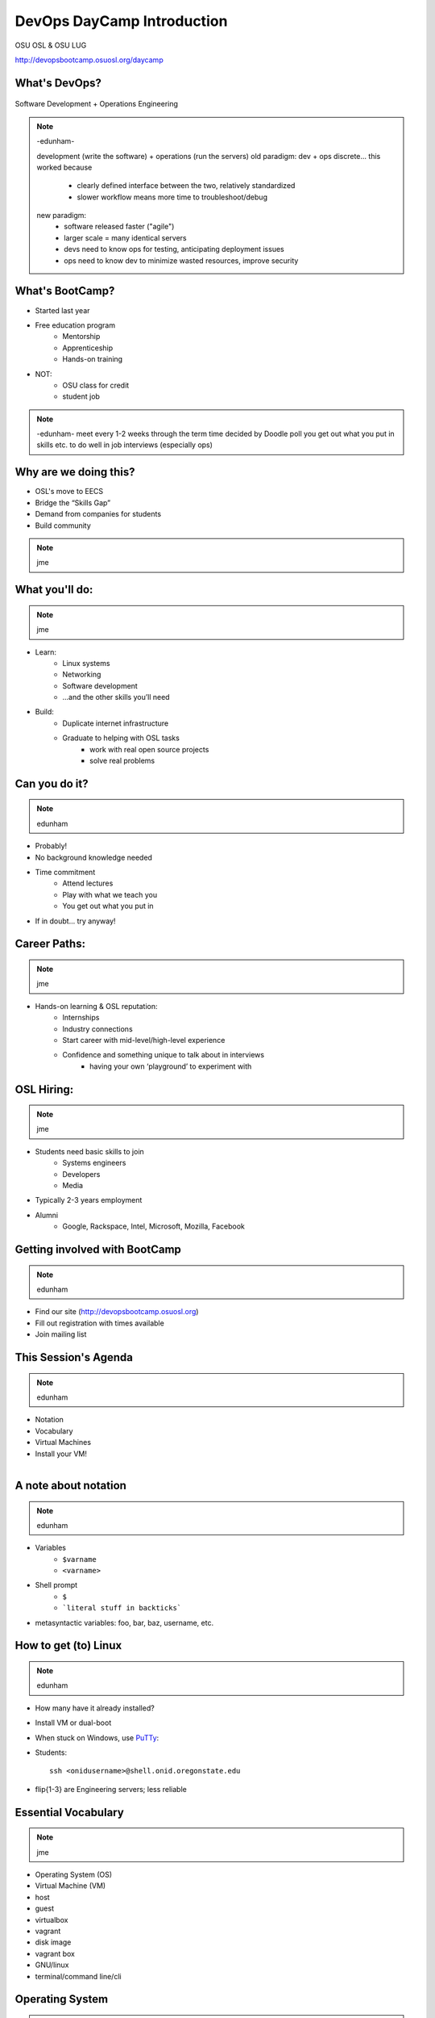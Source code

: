 DevOps DayCamp Introduction
===========================

OSU OSL & OSU LUG

http://devopsbootcamp.osuosl.org/daycamp

What's DevOps?
--------------

.. figure:: /static/devops.jpg

Software Development + Operations Engineering

.. note:: -edunham-

    development (write the software) + operations (run the servers)
    old paradigm: dev + ops discrete... this worked because
        * clearly defined interface between the two, relatively standardized
        * slower workflow means more time to troubleshoot/debug
    new paradigm:
        * software released faster ("agile")
        * larger scale = many identical servers
        * devs need to know ops for testing, anticipating deployment issues
        * ops need to know dev to minimize wasted resources, improve security

What's BootCamp?
----------------

* Started last year
* Free education program
    * Mentorship
    * Apprenticeship
    * Hands-on training
* NOT:
    * OSU class for credit
    * student job

.. note:: -edunham-
    meet every 1-2 weeks through the term
    time decided by Doodle poll
    you get out what you put in
    skills etc. to do well in job interviews (especially ops)

Why are we doing this?
----------------------

* OSL's move to EECS
* Bridge the “Skills Gap”
* Demand from companies for students
* Build community

.. note:: jme

What you'll do:
---------------

.. note:: jme

* Learn:
    * Linux systems
    * Networking
    * Software development
    * ...and the other skills you’ll need
* Build:
    * Duplicate internet infrastructure
    * Graduate to helping with OSL tasks
        * work with real open source projects
        * solve real problems

Can you do it?
--------------

.. note:: edunham

* Probably!
* No background knowledge needed
* Time commitment
    * Attend lectures
    * Play with what we teach you
    * You get out what you put in
* If in doubt... try anyway!

Career Paths:
-------------

.. note:: jme

* Hands-on learning & OSL reputation:
    * Internships
    * Industry connections
    * Start career with mid-level/high-level experience
    * Confidence and something unique to talk about in interviews
        * having your own ‘playground’ to experiment with

OSL Hiring:
-----------

.. note:: jme

* Students need basic skills to join
    * Systems engineers
    * Developers
    * Media
* Typically 2-3 years employment
* Alumni
    * Google, Rackspace, Intel, Microsoft, Mozilla, Facebook

Getting involved with BootCamp
------------------------------

.. note:: edunham

* Find our site (http://devopsbootcamp.osuosl.org)
* Fill out registration with times available
* Join mailing list

This Session's Agenda
---------------------

.. note:: edunham

* Notation
* Vocabulary
* Virtual Machines
* Install your VM!

.. figure:: /static/Tux.png
    :align: right

A note about notation
---------------------

.. note:: edunham

.. figure:: /static/stickynote.png
    :align: right
    :scale: 20%

* Variables
    * ``$varname``
    * ``<varname>``
* Shell prompt
    * ``$``
    * ```literal stuff in backticks```
* metasyntactic variables: foo, bar, baz, username, etc.

How to get (to) Linux
---------------------

.. note:: edunham

.. figure:: /static/dualboot.png
    :align: right
    :scale: 40%

* How many have it already installed?
* Install VM or dual-boot
* When stuck on Windows, use `PuTTy`_:
* Students::

    ssh <onidusername>@shell.onid.oregonstate.edu


.. figure:: /static/osm_server.jpg
    :align: right
    :scale: 50%

* flip{1-3} are Engineering servers; less reliable

.. _PuTTy: http://www.chiark.greenend.org.uk/~sgtatham/putty/

Essential Vocabulary
--------------------

.. note:: jme

* Operating System (OS)
* Virtual Machine (VM)
* host
* guest
* virtualbox
* vagrant
* disk image
* vagrant box
* GNU/linux
* terminal/command line/cli

Operating System
----------------

.. note:: jme

* Kernel + Userland utilities
* Kernel manages things like:

  * hardware
  * processes
  * filesystems

* Userland utilities provide basic tools to make the system useful

Virtual Machine
---------------

.. note:: edunham

* The host creates some virtual hardware, and 'runs' the virtual hardware
* virtual hardware runs an operating system, which interacts with the virtual hardware
* Different virtual machines can be more or less virtualized than others

Host
----

.. note:: edunham

The physical machine on which the virtual machine runs

Examples:

  * Your laptop
  * Physical servers that cloud providers (AWS, Rackspace, DigitalOcean) run

Guest
-----

.. note:: edunham

The virtual machine.

Examples:

  * The virtual machine you are about to start up
  * A cloud instance

Virtualbox
----------

.. note:: jme

* Free and Open Source Software (FOSS) to manage and run virtual machines
* Originally written by Sun, now owned by Oracle
* Works well on Linux, OSX, and Windows (and even FreeBSD!)

Vagrant
-------

.. note:: jme

* A tool to manage virtual machines
* Works with lots of types of virtualmachines
* Uses a 'Vagrantfile' to manage machines
* Workflow looks like::

    $ vagrant init <box>
    $ vagrant up
    $ vagrant ssh

Disk Image
----------

.. note:: edunham

* a file which lives on the host that represents a disk to a VM
* delete it, and the hard drive on the VM disappears
* different formats exist, not always convertible

Vagrant Box
-----------

.. note:: edunham

* A disk image + vagrant metadata
* Allows you to copy a virtual machine and run it elsewhere
* Tied to backend vagrant uses (virtualbox for us)

GNU
---

.. note:: jme

.. figure:: /static/gnu.jpg
    :align: right

* Set of user-space tools needed to complete a basic operating system
* Started by Richard Stallman (rms)
* Maintained by the FSF (which is run by rms)
* Licensed under the GPL (which rms wrote)

Linux
-----

.. note:: jme

.. figure:: /static/Tux.png
    :align: left

* A kernel (and ONLY a kernel)
* Started by Linus Torvalds
* Licensed under the GPL

Trying Linux on a Virtual Machine
---------------------------------

.. note:: edunham

Virtual machines act as a full system on a physical machine

.. figure:: /static/virtualbox.png
    :align: right :scale: 50%

* Hypervisors:

    * VirtualBox (free) -- we will use this one
    * VMWare (mostly free)
    * KVM (Linux only hosts)
    * Parallels

* Public Cloud Virtual Machines

    * Amazon EC2, Rackspace Cloud, Google Compute Engine, etc

* Easy way to test without breaking your machine!

Installing Linux on Virtualbox
------------------------------

.. note:: jme

* Install virtualbox and vagrant from the USB drives
* Copy centos-6.5.box to your laptop
* Copy putty.exe to your laptop if you're on Windows.
* Get instructions for individual operating systems from the helpers

Vagrant & VirtualBox
--------------------

.. note:: jme

.. note::
  We're using CentOS as our base image for now but will use Debian later. You
  can see the gui by uncommenting the line in the Vagrantfile.

* Open a terminal and cd to the directory you copied the box file to.

  * Don't know what this means? Ask! We'll help!

.. code-block:: bash

    # add the box
    vagrant box add centos centos-6.5.box

    # initialize
    vagrant init centos

    # start vm
    vagrant up

    # log in
    vagrant ssh # windows users will use putty here

Vagrant cheat sheet
-------------------

.. note:: jme

.. note::
  We'll get into more detail later in how you can access ports on your VMs and
  other use cases.

.. code-block:: bash

    # start
    vagrant up

    # stop
    vagrant halt

    # destroy (remove vm)
    vagrant destroy

    # ssh to the vm
    vagrant ssh

Also check out the `Vagrant Documentation
<http://docs.vagrantup.com/v2/cli/index.html>`_ for more information.

The Terminal
------------

.. note:: edunham

.. figure:: /static/crashcart.jpg
    :align: right
    :scale: 75%

* Used to mean the keyboard+monitor
    * Now that's a crash cart
* Terminal emulator
* Shell: Use bash; others include csh, zsh, tsch
    * ``~/.bashrc``

.. figure:: /static/televideo_terminal.jpg
    :align: right
    :scale: 40%

.. figure:: /static/teletype_terminal.jpg
    :align: left

